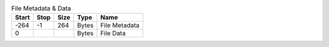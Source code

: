 .. list-table:: File Metadata & Data
   :header-rows: 1

   * - Start
     - Stop
     - Size
     - Type
     - Name

   * - -264
     - -1
     - 264
     - Bytes
     - File Metadata

   * - 0
     -
     -
     - Bytes
     - File Data
